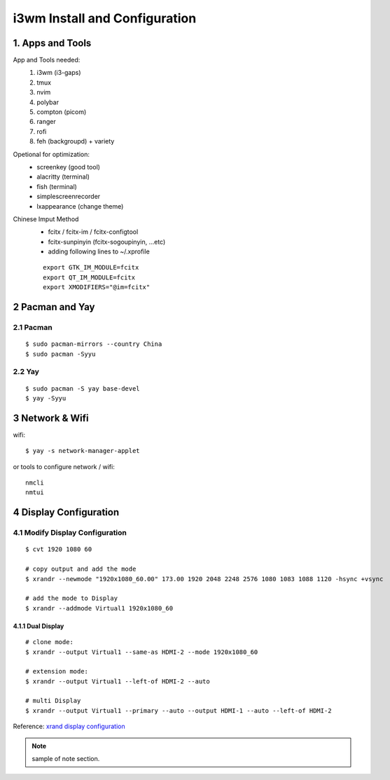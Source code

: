 
**i3wm Install and Configuration**
######################################

1. Apps and Tools
=================
App and Tools needed:
    #. i3wm (i3-gaps)
    #. tmux
    #. nvim
    #. polybar
    #. compton (picom)
    #. ranger
    #. rofi
    #. feh (backgroupd) + variety

Opetional for optimization:
    * screenkey (good tool)
    * alacritty (terminal)
    * fish (terminal)
    * simplescreenrecorder
    * lxappearance (change theme)

Chinese Imput Method
    - fcitx / fcitx-im / fcitx-configtool
    - fcitx-sunpinyin (fcitx-sogoupinyin, ...etc)
    - adding following lines to ~/.xprofile

    ::

        export GTK_IM_MODULE=fcitx
        export QT_IM_MODULE=fcitx
        export XMODIFIERS="@im=fcitx"

2 Pacman and Yay
==================
2.1 Pacman
************

::

    $ sudo pacman-mirrors --country China
    $ sudo pacman -Syyu

2.2 Yay
*********

::

    $ sudo pacman -S yay base-devel
    $ yay -Syyu


3 Network & Wifi
=================
wifi:

::

    $ yay -s network-manager-applet

or tools to configure network / wifi:

:: 

    nmcli
    nmtui


4 Display Configuration
=========================

4.1 Modify Display Configuration
**********************************

::

    $ cvt 1920 1080 60

    # copy output and add the mode
    $ xrandr --newmode "1920x1080_60.00" 173.00 1920 2048 2248 2576 1080 1083 1088 1120 -hsync +vsync

    # add the mode to Display
    $ xrandr --addmode Virtual1 1920x1080_60


4.1.1 Dual Display
+++++++++++++++++++

::

    # clone mode:
    $ xrandr --output Virtual1 --same-as HDMI-2 --mode 1920x1080_60

    # extension mode:
    $ xrandr --output Virtual1 --left-of HDMI-2 --auto

    # multi Display
    $ xrandr --output Virtual1 --primary --auto --output HDMI-1 --auto --left-of HDMI-2

Reference: \ `xrand display configuration <https://www.dazhuanlan.com/2020/01/30/5e320494cf9cf>`_


.. note::

    sample of note section.

